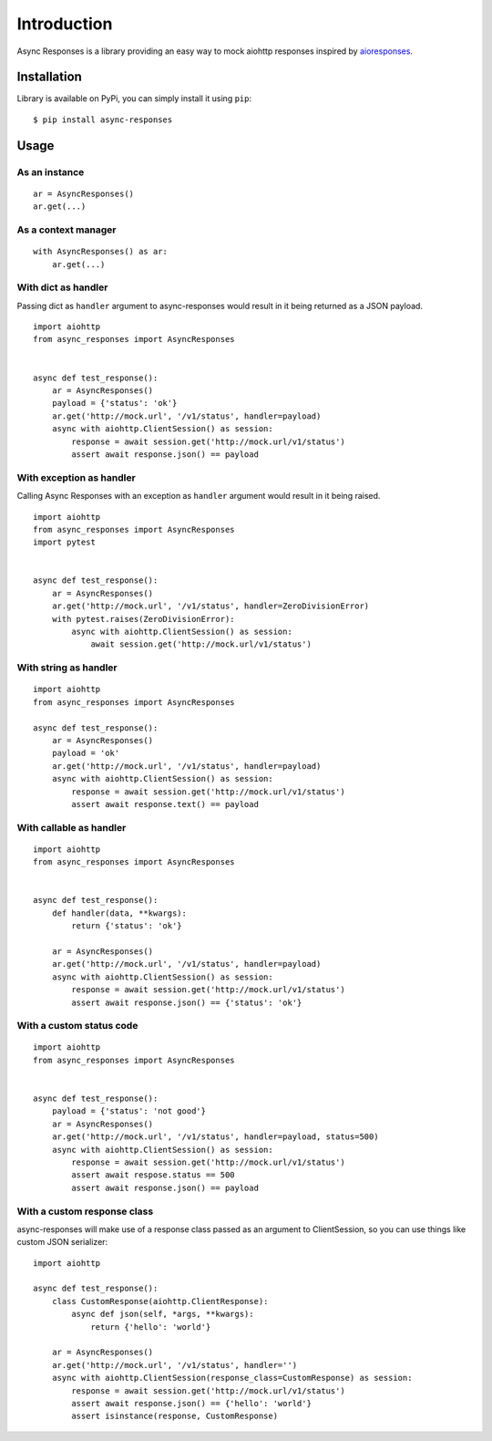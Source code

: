 Introduction
============

Async Responses is a library providing an easy way to mock aiohttp responses inspired by `aioresponses <https://github.com/pnuckowski/aioresponses>`_.

Installation
############

Library is available on PyPi, you can simply install it using ``pip``::

    $ pip install async-responses


Usage
#####

As an instance
^^^^^^^^^^^^^^

::

    ar = AsyncResponses()
    ar.get(...)

As a context manager
^^^^^^^^^^^^^^^^^^^^

::

    with AsyncResponses() as ar:
        ar.get(...)

With dict as handler
^^^^^^^^^^^^^^^^^^^^

Passing dict as ``handler`` argument to async-responses would result in it being
returned as a JSON payload.

::

    import aiohttp
    from async_responses import AsyncResponses


    async def test_response():
        ar = AsyncResponses()
        payload = {'status': 'ok'}
        ar.get('http://mock.url', '/v1/status', handler=payload)
        async with aiohttp.ClientSession() as session:
            response = await session.get('http://mock.url/v1/status')
            assert await response.json() == payload


With exception as handler
^^^^^^^^^^^^^^^^^^^^^^^^^

Calling Async Responses with an exception as ``handler`` argument would result in
it being raised.

::

    import aiohttp
    from async_responses import AsyncResponses
    import pytest


    async def test_response():
        ar = AsyncResponses()
        ar.get('http://mock.url', '/v1/status', handler=ZeroDivisionError)
        with pytest.raises(ZeroDivisionError):
            async with aiohttp.ClientSession() as session:
                await session.get('http://mock.url/v1/status')

With string as handler
^^^^^^^^^^^^^^^^^^^^^^

::

    import aiohttp
    from async_responses import AsyncResponses

    async def test_response():
        ar = AsyncResponses()
        payload = 'ok'
        ar.get('http://mock.url', '/v1/status', handler=payload)
        async with aiohttp.ClientSession() as session:
            response = await session.get('http://mock.url/v1/status')
            assert await response.text() == payload


With callable as handler
^^^^^^^^^^^^^^^^^^^^^^^^

::

    import aiohttp
    from async_responses import AsyncResponses


    async def test_response():
        def handler(data, **kwargs):
            return {'status': 'ok'}

        ar = AsyncResponses()
        ar.get('http://mock.url', '/v1/status', handler=payload)
        async with aiohttp.ClientSession() as session:
            response = await session.get('http://mock.url/v1/status')
            assert await response.json() == {'status': 'ok'}

With a custom status code
^^^^^^^^^^^^^^^^^^^^^^^^^

::

    import aiohttp
    from async_responses import AsyncResponses


    async def test_response():
        payload = {'status': 'not good'}
        ar = AsyncResponses()
        ar.get('http://mock.url', '/v1/status', handler=payload, status=500)
        async with aiohttp.ClientSession() as session:
            response = await session.get('http://mock.url/v1/status')
            assert await respose.status == 500
            assert await response.json() == payload

With a custom response class
^^^^^^^^^^^^^^^^^^^^^^^^^^^^

async-responses will make use of a response class passed as an argument to 
ClientSession, so you can use things like custom JSON serializer::

    import aiohttp

    async def test_response():
        class CustomResponse(aiohttp.ClientResponse):
            async def json(self, *args, **kwargs):
                return {'hello': 'world'}

        ar = AsyncResponses()
        ar.get('http://mock.url', '/v1/status', handler='')
        async with aiohttp.ClientSession(response_class=CustomResponse) as session:
            response = await session.get('http://mock.url/v1/status')
            assert await response.json() == {'hello': 'world'}
            assert isinstance(response, CustomResponse)
